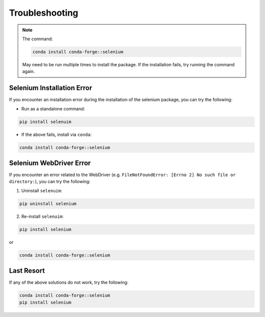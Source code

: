 Troubleshooting
=================

.. note::

    The command:

    .. code-block:: bash

        conda install conda-forge::selenium
    
    May need to be run multiple times to install the package. If the installation fails, try running the command again.

Selenium Installation Error
-----------------------------

If you encounter an installation error during the installation of the selenium package, you can try the following:

- Run as a standalone command:
.. code-block:: bash

    pip install selenuim

- If the above fails, install via ``conda``:
.. code-block:: bash

    conda install conda-forge::selenium

Selenium WebDriver Error
--------------------------

If you encounter an error related to the WebDriver (e.g. ``FileNotFoundError: [Errno 2] No such file or directory:``), you can try the following:

1. Uninstall ``selenuim``:

.. code-block:: bash

    pip uninstall selenium

2. Re-install ``selenuim``:

.. code-block:: bash

    pip install selenium

or

.. code-block:: bash

    conda install conda-forge::selenium


Last Resort
-------------

If any of the above solutions do not work, try the following:

.. code-block:: bash

    conda install conda-forge::selenium
    pip install selenium